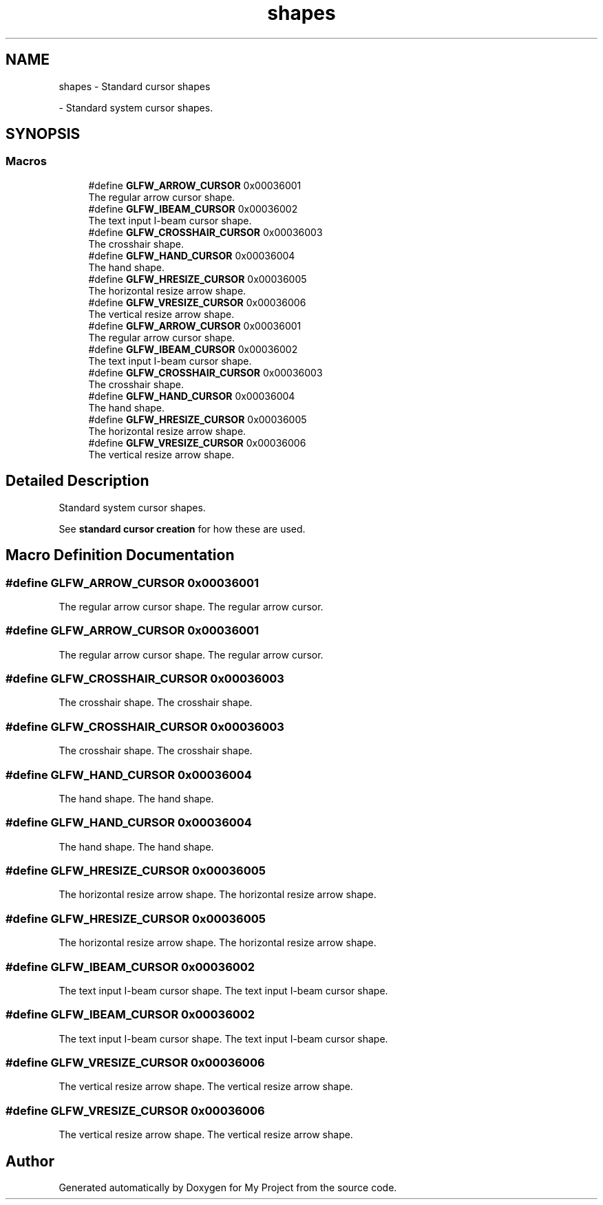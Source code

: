 .TH "shapes" 3 "Wed Feb 1 2023" "Version Version 0.0" "My Project" \" -*- nroff -*-
.ad l
.nh
.SH NAME
shapes \- Standard cursor shapes
.PP
 \- Standard system cursor shapes\&.  

.SH SYNOPSIS
.br
.PP
.SS "Macros"

.in +1c
.ti -1c
.RI "#define \fBGLFW_ARROW_CURSOR\fP   0x00036001"
.br
.RI "The regular arrow cursor shape\&. "
.ti -1c
.RI "#define \fBGLFW_IBEAM_CURSOR\fP   0x00036002"
.br
.RI "The text input I-beam cursor shape\&. "
.ti -1c
.RI "#define \fBGLFW_CROSSHAIR_CURSOR\fP   0x00036003"
.br
.RI "The crosshair shape\&. "
.ti -1c
.RI "#define \fBGLFW_HAND_CURSOR\fP   0x00036004"
.br
.RI "The hand shape\&. "
.ti -1c
.RI "#define \fBGLFW_HRESIZE_CURSOR\fP   0x00036005"
.br
.RI "The horizontal resize arrow shape\&. "
.ti -1c
.RI "#define \fBGLFW_VRESIZE_CURSOR\fP   0x00036006"
.br
.RI "The vertical resize arrow shape\&. "
.ti -1c
.RI "#define \fBGLFW_ARROW_CURSOR\fP   0x00036001"
.br
.RI "The regular arrow cursor shape\&. "
.ti -1c
.RI "#define \fBGLFW_IBEAM_CURSOR\fP   0x00036002"
.br
.RI "The text input I-beam cursor shape\&. "
.ti -1c
.RI "#define \fBGLFW_CROSSHAIR_CURSOR\fP   0x00036003"
.br
.RI "The crosshair shape\&. "
.ti -1c
.RI "#define \fBGLFW_HAND_CURSOR\fP   0x00036004"
.br
.RI "The hand shape\&. "
.ti -1c
.RI "#define \fBGLFW_HRESIZE_CURSOR\fP   0x00036005"
.br
.RI "The horizontal resize arrow shape\&. "
.ti -1c
.RI "#define \fBGLFW_VRESIZE_CURSOR\fP   0x00036006"
.br
.RI "The vertical resize arrow shape\&. "
.in -1c
.SH "Detailed Description"
.PP 
Standard system cursor shapes\&. 

See \fBstandard cursor creation\fP for how these are used\&. 
.SH "Macro Definition Documentation"
.PP 
.SS "#define GLFW_ARROW_CURSOR   0x00036001"

.PP
The regular arrow cursor shape\&. The regular arrow cursor\&. 
.SS "#define GLFW_ARROW_CURSOR   0x00036001"

.PP
The regular arrow cursor shape\&. The regular arrow cursor\&. 
.SS "#define GLFW_CROSSHAIR_CURSOR   0x00036003"

.PP
The crosshair shape\&. The crosshair shape\&. 
.SS "#define GLFW_CROSSHAIR_CURSOR   0x00036003"

.PP
The crosshair shape\&. The crosshair shape\&. 
.SS "#define GLFW_HAND_CURSOR   0x00036004"

.PP
The hand shape\&. The hand shape\&. 
.SS "#define GLFW_HAND_CURSOR   0x00036004"

.PP
The hand shape\&. The hand shape\&. 
.SS "#define GLFW_HRESIZE_CURSOR   0x00036005"

.PP
The horizontal resize arrow shape\&. The horizontal resize arrow shape\&. 
.SS "#define GLFW_HRESIZE_CURSOR   0x00036005"

.PP
The horizontal resize arrow shape\&. The horizontal resize arrow shape\&. 
.SS "#define GLFW_IBEAM_CURSOR   0x00036002"

.PP
The text input I-beam cursor shape\&. The text input I-beam cursor shape\&. 
.SS "#define GLFW_IBEAM_CURSOR   0x00036002"

.PP
The text input I-beam cursor shape\&. The text input I-beam cursor shape\&. 
.SS "#define GLFW_VRESIZE_CURSOR   0x00036006"

.PP
The vertical resize arrow shape\&. The vertical resize arrow shape\&. 
.SS "#define GLFW_VRESIZE_CURSOR   0x00036006"

.PP
The vertical resize arrow shape\&. The vertical resize arrow shape\&. 
.SH "Author"
.PP 
Generated automatically by Doxygen for My Project from the source code\&.
